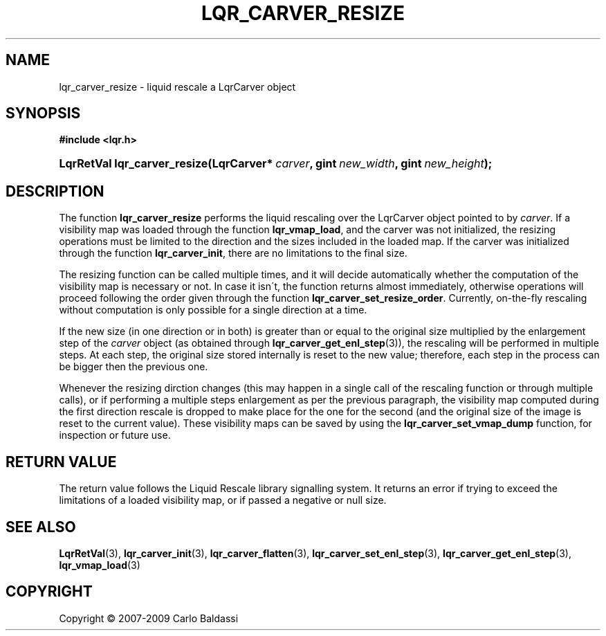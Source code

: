 .\"     Title: \fBlqr_carver_resize\fR
.\"    Author: Carlo Baldassi
.\" Generator: DocBook XSL Stylesheets v1.73.2 <http://docbook.sf.net/>
.\"      Date: 26 Jan 2009
.\"    Manual: LqR library API reference
.\"    Source: LqR library 0.3.0 API (2:0:2)
.\"
.TH "\FBLQR_CARVER_RESIZE\FR" "3" "26 Jan 2009" "LqR library 0.3.0 API (2:0:2)" "LqR library API reference"
.\" disable hyphenation
.nh
.\" disable justification (adjust text to left margin only)
.ad l
.SH "NAME"
lqr_carver_resize \- liquid rescale a LqrCarver object
.SH "SYNOPSIS"
.sp
.ft B
.nf
#include <lqr\&.h>
.fi
.ft
.HP 28
.BI "LqrRetVal lqr_carver_resize(LqrCarver*\ " "carver" ", gint\ " "new_width" ", gint\ " "new_height" ");"
.SH "DESCRIPTION"
.PP
The function
\fBlqr_carver_resize\fR
performs the liquid rescaling over the
LqrCarver
object pointed to by
\fIcarver\fR\&. If a visibility map was loaded through the function
\fBlqr_vmap_load\fR, and the carver was not initialized, the resizing operations must be limited to the direction and the sizes included in the loaded map\&. If the carver was initialized through the function
\fBlqr_carver_init\fR, there are no limitations to the final size\&.
.PP
The resizing function can be called multiple times, and it will decide automatically whether the computation of the visibility map is necessary or not\&. In case it isn\'t, the function returns almost immediately, otherwise operations will proceed following the order given through the function
\fBlqr_carver_set_resize_order\fR\&. Currently, on\-the\-fly rescaling without computation is only possible for a single direction at a time\&.
.PP
If the new size (in one direction or in both) is greater than or equal to the original size multiplied by the enlargement step of the
\fIcarver\fR
object (as obtained through
\fBlqr_carver_get_enl_step\fR(3)), the rescaling will be performed in multiple steps\&. At each step, the original size stored internally is reset to the new value; therefore, each step in the process can be bigger then the previous one\&.
.PP
Whenever the resizing dirction changes (this may happen in a single call of the rescaling function or through multiple calls), or if performing a multiple steps enlargement as per the previous paragraph, the visibility map computed during the first direction rescale is dropped to make place for the one for the second (and the original size of the image is reset to the current value)\&. These visibility maps can be saved by using the
\fBlqr_carver_set_vmap_dump\fR
function, for inspection or future use\&.
.SH "RETURN VALUE"
.PP
The return value follows the Liquid Rescale library signalling system\&. It returns an error if trying to exceed the limitations of a loaded visibility map, or if passed a negative or null size\&.
.SH "SEE ALSO"
.PP

\fBLqrRetVal\fR(3), \fBlqr_carver_init\fR(3), \fBlqr_carver_flatten\fR(3), \fBlqr_carver_set_enl_step\fR(3), \fBlqr_carver_get_enl_step\fR(3), \fBlqr_vmap_load\fR(3)
.SH "COPYRIGHT"
Copyright \(co 2007-2009 Carlo Baldassi
.br

